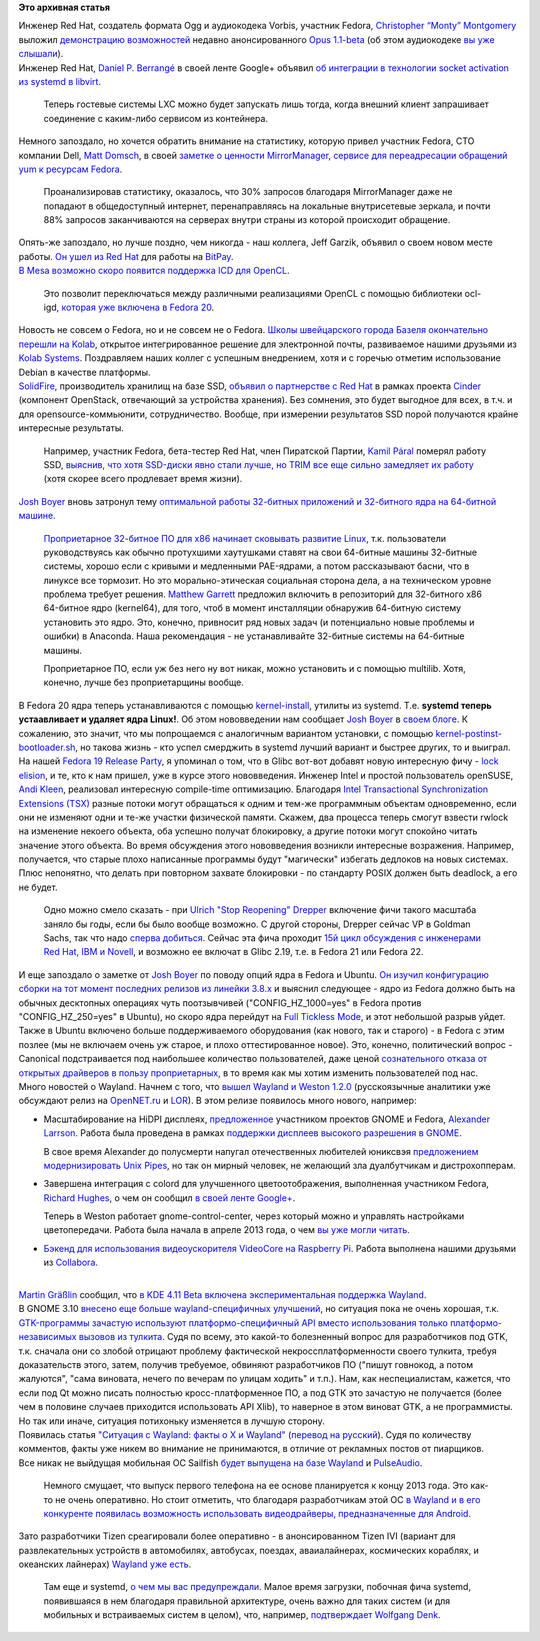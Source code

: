 .. title: Короткие новости
.. slug: Короткие-новости-6
.. date: 2013-07-14 18:34:51
.. tags:
.. category:
.. link:
.. description:
.. type: text
.. author: Peter Lemenkov

**Это архивная статья**


| Инженер Red Hat, создатель формата Ogg и аудиокодека Vorbis, участник
  Fedora, `Christopher “Monty”
  Montgomery <https://en.wikipedia.org/wiki/Chris_Montgomery>`__ выложил
  `демонстрацию
  возможностей <http://people.xiph.org/~xiphmont/demo/opus/demo3.shtml>`__
  недавно анонсированного `Opus
  1.1-beta <http://lists.xiph.org/pipermail/opus/2013-July/002158.html>`__
  (об этом аудиокодеке `вы уже
  слышали </content/Поддержка-голосовых-кодеков-в-fedora>`__).

| Инженер Red Hat, `Daniel P.
  Berrangé <https://www.openhub.net/accounts/berrange>`__ в своей ленте
  Google+ объявил `об интеграции в технологии socket activation из
  systemd в
  libvirt <https://plus.google.com/103866178509451949283/posts/1K2ev7zBFDm>`__.

  Теперь гостевые системы LXC можно будет запускать лишь тогда, когда
  внешний клиент запрашивает соединение с каким-либо сервисом из
  контейнера.

| Немного запоздало, но хочется обратить внимание на статистику, которую
  привел участник Fedora, CTO компании Dell, `Matt
  Domsch <https://www.openhub.net/accounts/mdomsch>`__, в своей `заметке о
  ценности MirrorManager <http://domsch.com/blog/?p=624>`__, `сервисе
  для переадресации обращений yum к ресурсам
  Fedora <https://fedoraproject.org/wiki/Infrastructure/MirrorManager>`__.

  Проанализировав статистику, оказалось, что 30% запросов благодаря
  MirrorManager даже не попадают в общедоступный интернет,
  перенаправляясь на локальные внутрисетевые зеркала, и почти 88%
  запросов заканчиваются на серверах внутри страны из которой происходит
  обращение.

| Опять-же запоздало, но лучше поздно, чем никогда - наш коллега, Jeff
  Garzik, объявил о своем новом месте работы. `Он ушел из Red
  Hat </content/jeff-garzik-покидает-red-hat-и-kernel>`__ для работы на
  `BitPay <http://uptweet.com/viewStory?id=1257>`__.

| `В Mesa возможно скоро появится поддержка ICD для
  OpenCL <https://www.phoronix.com/scan.php?page=news_item&px=MTQwOTQ>`__.

  Это позволит переключаться между различными реализациями OpenCL с
  помощью библиотеки ocl-igd, `которая уже включена в Fedora
  20 </content/Короткие-новости-3>`__.

| Новость не совсем о Fedora, но и не совсем не о Fedora. `Школы
  швейцарского города Базеля окончательно перешли на
  Kolab <http://opensource.com/education/13/6/kolab>`__, открытое
  интегрированное решение для электронной почты, развиваемое нашими
  друзьями из `Kolab Systems <http://kolabsys.com/>`__. Поздравляем
  наших коллег с успешным внедрением, хотя и с горечью отметим
  использование Debian в качестве платформы.

| `SolidFire <http://solidfire.com/>`__, производитель хранилищ на базе
  SSD, `объявил о партнерстве с Red
  Hat <http://thevarguy.com/cloud-computing-services-and-business-solutions/solidfire-red-hat-ssd-storage-openstack-cloud>`__
  в рамках проекта `Cinder <https://wiki.openstack.org/wiki/Cinder>`__
  (компонент OpenStack, отвечающий за устройства хранения). Без
  сомнения, это будет выгодное для всех, в т.ч. и для
  opensource-коммьюнити, сотрудничество. Вообще, при измерении
  результатов SSD порой получаются крайне интересные результаты.

  Например, участник Fedora, бета-тестер Red Hat, член Пиратской Партии,
  `Kamil Páral <https://fedoraproject.org/wiki/User:Kparal>`__ померял
  работу SSD, `выяснив, что хотя SSD-диски явно стали лучше, но TRIM все
  еще сильно замедляет их
  работу <http://kparal.wordpress.com/2013/05/10/impact-of-discard-mount-option-on-intel-525-ssd/>`__
  (хотя скорее всего продлевает время жизни).

| `Josh Boyer <https://www.openhub.net/accounts/jwboyer>`__ вновь затронул
  тему `оптимальной работы 32-битных приложений и 32-битного ядра на
  64-битной машине </content/Будет-ли-x32-архитектура-в-fedora>`__.

  `Проприетарное 32-битное ПО для x86 начинает сковывать развитие
  Linux <http://jwboyer.livejournal.com/46618.html>`__, т.к.
  пользователи руководствуясь как обычно протухшими хаутушками ставят на
  свои 64-битные машины 32-битные системы, хорошо если с кривыми и
  медленными PAE-ядрами, а потом рассказывают басни, что в линуксе все
  тормозит. Но это морально-этическая социальная сторона дела, а на
  техническом уровне проблема требует решения. `Matthew
  Garrett <https://plus.google.com/109386511629819124958/about>`__
  предложил включить в репозиторий для 32-битного x86 64-битное ядро
  (kernel64), для того, чтоб в момент инсталляции обнаружив 64-битную
  систему установить это ядро. Это, конечно, привносит ряд новых задач
  (и потенциально новые проблемы и ошибки) в Anaconda. Наша рекомендация
  - не устанавливайте 32-битные системы на 64-битные машины.

  Проприетарное ПО, если уж без него ну вот никак, можно установить и с
  помощью multilib. Хотя, конечно, лучше без проприетарщины вообще.

| В Fedora 20 ядра теперь устанавливаются с помощью
  `kernel-install <https://cgit.freedesktop.org/systemd/systemd/tree/src/kernel-install>`__,
  утилиты из systemd. Т.е. **systemd теперь устаавливает и удаляет ядра
  Linux!**. Об этом нововведении нам сообщает `Josh
  Boyer <https://www.openhub.net/accounts/jwboyer>`__ в `своем
  блоге <http://jwboyer.livejournal.com/47131.html>`__. К сожалению, это
  значит, что мы попрощаемся с аналогичным вариантом установки, с
  помощью
  `kernel-postinst-bootloader.sh <https://github.com/lemenkov/kernel-postinst-bootloader.sh>`__,
  но такова жизнь - кто успел смерджить в systemd лучший вариант и
  быстрее других, то и выиграл.

| На нашей `Fedora 19 Release
  Party </content/fedora-19-release-party-Москва>`__, я упоминал о том,
  что в Glibc вот-вот добавят новую интересную фичу - `lock
  elision <https://lwn.net/Articles/557222/>`__, и те, кто к нам пришел,
  уже в курсе этого нововведения. Инженер Intel и простой пользователь
  openSUSE, `Andi Kleen <http://halobates.de/>`__, реализовал интересную
  compile-time оптимизацию. Благодаря `Intel Transactional
  Synchronization Extensions
  (TSX) <http://arstechnica.com/business/2012/02/transactional-memory-going-mainstream-with-intel-haswell/>`__
  разные потоки могут обращаться к одним и тем-же программным объектам
  одновременно, если они не изменяют одни и те-же участки физической
  памяти. Скажем, два процесса теперь смогут взвести rwlock на изменение
  некоего объекта, оба успешно получат блокировку, а другие потоки могут
  спокойно читать значение этого объекта. Во время обсуждения этого
  нововведения возникли интересные возражения. Например, получается, что
  старые плохо написанные программы будут "магически" избегать дедлоков
  на новых системах. Плюс непонятно, что делать при повторном захвате
  блокировки - по стандарту POSIX должен быть deadlock, а его не будет.

  Одно можно смело сказать - при `Ulrich "Stop Reopening"
  Drepper <http://www.linkedin.com/in/ulrichdrepper>`__ включение фичи
  такого масштаба заняло бы годы, если бы было вообще возможно. С другой
  стороны, Drepper сейчас VP в Goldman Sachs, так что надо `сперва
  добиться <http://lurkmore.to/Сперва_добейся>`__. Сейчас эта фича
  проходит `15й цикл обсуждения с инженерами Red Hat, IBM и
  Novell <https://thread.gmane.org/gmane.comp.lib.glibc.alpha/33404>`__,
  и возможно ее включат в Glibc 2.19, т.е. в Fedora 21 или Fedora 22.

| И еще запоздало о заметке от `Josh
  Boyer <https://www.openhub.net/accounts/jwboyer>`__ по поводу опций ядра
  в Fedora и Ubuntu. `Он изучил конфигурацию сборки на тот момент
  последних релизов из линейки
  3.8.x <http://jwboyer.livejournal.com/47022.html?nojs=1>`__ и выяснил
  следующее - ядро из Fedora должно быть на обычных десктопных операциях
  чуть поотзывчивей ("CONFIG\_HZ\_1000=yes" в Fedora против
  "CONFIG\_HZ\_250=yes" в Ubuntu), но скоро ядра перейдут на `Full
  Tickless Mode <https://lwn.net/Articles/549580/>`__, и этот небольшой
  разрыв уйдет. Также в Ubuntu включено больше поддерживаемого
  оборудования (как нового, так и старого) - в Fedora с этим позлее (мы
  не включаем очень уж старое, и плохо оттестированное новое). Это,
  конечно, политический вопрос - Canonical подстраивается под наибольшее
  количество пользователей, даже ценой `сознательного отказа от открытых
  драйверов в пользу
  проприетарных <https://bugs.launchpad.net/ubuntu/+source/ubuntu-drivers-common/+bug/1186779/comments/1>`__,
  в то время как мы хотим изменить пользователей под нас.

| Много новостей о Wayland. Начнем с того, что `вышел Wayland и Weston
  1.2.0 <https://thread.gmane.org/gmane.comp.freedesktop.wayland.devel/9955>`__
  (русскоязычные аналитики уже обсуждают релиз на
  `OpenNET.ru <https://www.opennet.ru/opennews/art.shtml?num=37414>`__ и
  `LOR <https://www.linux.org.ru/news/linux-general/9358910>`__). В этом
  релизе появилось много нового, например:

-  Масштабирование на HiDPI дисплеях,
   `предложенное <https://thread.gmane.org/gmane.comp.freedesktop.wayland.devel/9044>`__
   участником проектов GNOME и Fedora, `Alexander
   Larrson <https://www.openhub.net/accounts/alexl>`__. Работа была
   проведена в рамках `поддержки дисплеев высокого разрешения в
   GNOME <http://blogs.gnome.org/alexl/2013/06/28/hidpi-support-in-gnome/>`__.

   В свое время Alexander до полусмерти напугал отечественных любителей
   юниксвэя `предложением модернизировать Unix
   Pipes </content/Предложены-радикальные-изменения-в-работу-unix-pipes>`__,
   но так он мирный человек, не желающий зла дуалбутчикам и
   дистрохопперам.

-  Завершена интеграция с colord для улучшенного цветоотображения,
   выполненная участником Fedora, `Richard
   Hughes <https://www.openhub.net/accounts/hughsient>`__, о чем он сообщил
   `в своей ленте
   Google+ <https://plus.google.com/107928060492923463788/posts/X62VdJxB2UK>`__.

   Теперь в Weston работает gnome-control-center, через который можно и
   управлять настройками цветопередачи. Работа была начала в апреле 2013
   года, о чем `вы уже могли
   читать </content/wayland-получил-управление-цветом>`__.

-  `Бэкенд для использования видеоускорителя VideoCore на Raspberry
   Pi <http://www.raspberrypi.org/archives/4053>`__. Работа выполнена
   нашими друзьями из `Collabora <http://www.collabora.com/>`__.


| 
| `Martin Gräßlin <https://www.openhub.net/accounts/mgraesslin>`__ сообщил,
  что `в KDE 4.11 Beta включена экспериментальная поддержка
  Wayland <http://blog.martin-graesslin.com/blog/2013/06/starting-a-full-kde-plasma-session-in-wayland/>`__.

| В GNOME 3.10 `внесено еще больше wayland-специфичных
  улучшений <http://ftp.gnome.org/pub/GNOME/core/3.9/3.9.4/NEWS>`__, но
  ситуация пока не очень хорошая, т.к. `GTK-программы зачастую
  используют платформо-специфичный API вместо использования только
  платформо-независимых вызовов из
  тулкита <https://www.opennet.ru/opennews/art.shtml?num=37414>`__. Судя
  по всему, это какой-то болезненный вопрос для разработчиков под GTK,
  т.к. сначала они со злобой отрицают проблему фактической
  некроссплатформенности своего тулкита, требуя доказательств этого,
  затем, получив требуемое, обвиняют разработчиков ПО ("пишут говнокод,
  а потом жалуются", "сама виновата, нечего по вечерам по улицам ходить"
  и т.п.). Нам, как неспециалистам, кажется, что если под Qt можно
  писать полностью кросс-платформенное ПО, а под GTK это зачастую не
  получается (более чем в половине случаев приходится использовать API
  Xlib), то наверное в этом виноват GTK, а не программисты. Но так или
  иначе, ситуация потихоньку изменяется в лучшую сторону.

| Появилась статья `"Ситуация с Wayland: факты о X и
  Wayland" <https://www.phoronix.com/scan.php?page=article&item=x_wayland_situation>`__
  (`перевод на
  русский <https://www.linux.org.ru/news/opensource/9241491>`__). Судя по
  количеству комментов, факты уже никем во внимание не принимаются, в
  отличие от рекламных постов от пиарщиков.

| Все никак не выйдущая мобильная ОС Sailfish `будет выпущена на базе
  Wayland <https://twitter.com/JollaHQ/status/356034168351756290>`__ и
  `PulseAudio <https://twitter.com/VDVsx/status/356029626759385088/photo/1>`__.

  Немного смущает, что выпуск первого телефона на ее основе планируется
  к концу 2013 года. Это как-то не очень оперативно. Но стоит отметить,
  что благодаря разработчикам этой ОС `в Wayland и в его конкуренте
  появилась возможность использовать видеодрайверы, предназначенные для
  Android <http://mer-project.blogspot.com/2013_04_01_archive.html>`__.

| Зато разработчики Tizen среагировали более оперативно - в
  анонсированном Tizen IVI (вариант для развлекательных устройств в
  автомобилях, автобусах, поездах, аваиалайнерах, космических кораблях,
  и океанских лайнерах) `Wayland уже
  есть <https://lists.tizen.org/pipermail/ivi/2013-July/000563.html>`__.

  Там еще и systemd, `о чем мы вас
  предупреждали </content/systemd-теперь-и-в-вашем-bmw>`__. Малое время
  загрузки, побочная фича systemd, появившаяся в нем благодаря
  правильной архитектуре, очень важно для таких систем (и для мобильных
  и встраиваемых систем в целом), что, например, `подтверждает Wolfgang
  Denk <https://www.opennet.ru/opennews/art.shtml?num=37151>`__.

